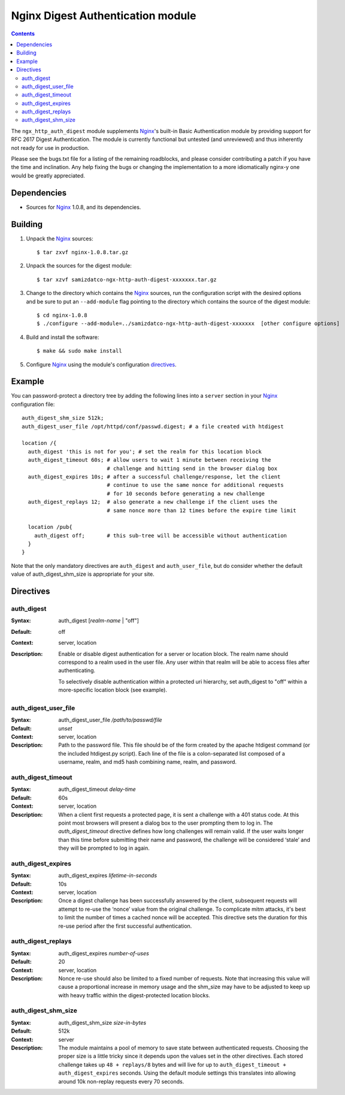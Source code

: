 ==================================
Nginx Digest Authentication module
==================================

.. contents::

The ``ngx_http_auth_digest`` module supplements Nginx_'s built-in Basic Authentication module by providing support for RFC 2617 Digest Authentication. The module is currently functional but 
untested (and unreviewed) and thus inherently not ready for use in production. 

Please see the bugs.txt file for a listing of the remaining roadblocks, and please consider contributing a patch if you have the time and inclination. Any help fixing the bugs or changing the implementation to a more idiomatically nginx-y one would be greatly appreciated.

Dependencies
============
* Sources for Nginx_ 1.0.8, and its dependencies.


Building
========

1. Unpack the Nginx_ sources::

    $ tar zxvf nginx-1.0.8.tar.gz

2. Unpack the sources for the digest module::

    $ tar xzvf samizdatco-ngx-http-auth-digest-xxxxxxx.tar.gz

3. Change to the directory which contains the Nginx_ sources, run the
   configuration script with the desired options and be sure to put an
   ``--add-module`` flag pointing to the directory which contains the source
   of the digest module::

    $ cd nginx-1.0.8
    $ ./configure --add-module=../samizdatco-ngx-http-auth-digest-xxxxxxx  [other configure options]

4. Build and install the software::

    $ make && sudo make install

5. Configure Nginx_ using the module's configuration directives_.


Example
=======

You can password-protect a directory tree by adding the following lines into
a ``server`` section in your Nginx_ configuration file::

  auth_digest_shm_size 512k;
  auth_digest_user_file /opt/httpd/conf/passwd.digest; # a file created with htdigest

  location /{
    auth_digest 'this is not for you'; # set the realm for this location block
    auth_digest_timeout 60s; # allow users to wait 1 minute between receiving the
                             # challenge and hitting send in the browser dialog box
    auth_digest_expires 10s; # after a successful challenge/response, let the client
                             # continue to use the same nonce for additional requests
                             # for 10 seconds before generating a new challenge
    auth_digest_replays 12;  # also generate a new challenge if the client uses the
                             # same nonce more than 12 times before the expire time limit

    location /pub{
      auth_digest off;       # this sub-tree will be accessible without authentication
    }
  }

Note that the only mandatory directives are ``auth_digest`` and ``auth_user_file``, but do consider whether the default value of auth_digest_shm_size is appropriate for your site.

Directives
==========

auth_digest
~~~~~~~~~~~
:Syntax:  auth_digest [*realm-name* | "off"]
:Default: off
:Context: server, location
:Description:
  Enable or disable digest authentication for a server or location block. The realm name
  should correspond to a realm used in the user file. Any user within that realm will be
  able to access files after authenticating.
  
  To selectively disable authentication within a protected uri hierarchy, set auth_digest 
  to "off" within a more-specific location block (see example).
  
  
auth_digest_user_file
~~~~~~~~~~~~~~~~~~~~~
:Syntax: auth_digest_user_file */path/to/passwd/file*
:Default: *unset*
:Context: server, location
:Description:
  Path to the password file. This file should be of the form created by the apache htdigest
  command (or the included htdigest.py script). Each line of the file is a colon-separated 
  list composed of a username, realm, and md5 hash combining name, realm, and password.  
  
auth_digest_timeout
~~~~~~~~~~~~~~~~~~~
:Syntax: auth_digest_timeout *delay-time*
:Default: 60s
:Context: server, location
:Description:
  When a client first requests a protected page, it is sent a challenge with a 401 status code.
  At this point most browsers will present a dialog box to the user prompting them to log in. 
  The `auth_digest_timeout` directive defines how long challenges will remain valid. If the user
  waits longer than this time before submitting their name and password, the challenge will be 
  considered ‘stale’ and they will be prompted to log in again.
    
auth_digest_expires
~~~~~~~~~~~~~~~~~~~
:Syntax: auth_digest_expires *lifetime-in-seconds*
:Default: 10s
:Context: server, location
:Description:
  Once a digest challenge has been successfully answered by the client, subsequent requests 
  will attempt to re-use the ‘nonce’ value from the original challenge. To complicate mitm
  attacks, it's best to limit the number of times a cached nonce will be accepted. This
  directive sets the duration for this re-use period after the first successful authentication.

auth_digest_replays
~~~~~~~~~~~~~~~~~~~
:Syntax: auth_digest_expires *number-of-uses*
:Default: 20
:Context: server, location
:Description:
  Nonce re-use should also be limited to a fixed number of requests. Note that increasing this
  value will cause a proportional increase in memory usage and the shm_size may have to be
  adjusted to keep up with heavy traffic within the digest-protected location blocks.

auth_digest_shm_size
~~~~~~~~~~~~~~~~~~~~
:Syntax: auth_digest_shm_size *size-in-bytes*
:Default: 512k
:Context: server
:Description:
  The module maintains a pool of memory to save state between authenticated requests. Choosing
  the proper size is a little tricky since it depends upon the values set in the other directives.
  Each stored challenge takes up ``48 + replays/8`` bytes and will live for up to ``auth_digest_timeout + auth_digest_expires`` seconds. Using the default module settings this 
  translates into allowing around 10k non-replay requests every 70 seconds.
  

.. _nginx: http://nginx.net
